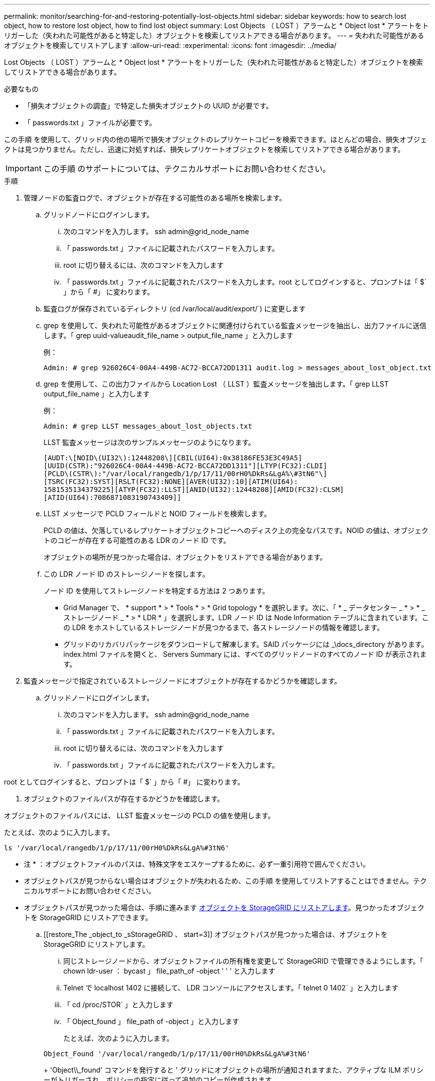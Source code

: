 ---
permalink: monitor/searching-for-and-restoring-potentially-lost-objects.html 
sidebar: sidebar 
keywords: how to search lost object, how to restore lost object, how to find lost object 
summary: Lost Objects （ LOST ）アラームと * Object lost * アラートをトリガーした（失われた可能性があると特定した）オブジェクトを検索してリストアできる場合があります。 
---
= 失われた可能性があるオブジェクトを検索してリストアします
:allow-uri-read: 
:experimental: 
:icons: font
:imagesdir: ../media/


[role="lead"]
Lost Objects （ LOST ）アラームと * Object lost * アラートをトリガーした（失われた可能性があると特定した）オブジェクトを検索してリストアできる場合があります。

.必要なもの
* 「損失オブジェクトの調査」で特定した損失オブジェクトの UUID が必要です。
* 「 passwords.txt 」ファイルが必要です。


この手順 を使用して、グリッド内の他の場所で損失オブジェクトのレプリケートコピーを検索できます。ほとんどの場合、損失オブジェクトは見つかりません。ただし、迅速に対処すれば、損失レプリケートオブジェクトを検索してリストアできる場合があります。


IMPORTANT: この手順 のサポートについては、テクニカルサポートにお問い合わせください。

.手順
. 管理ノードの監査ログで、オブジェクトが存在する可能性のある場所を検索します。
+
.. グリッドノードにログインします。
+
... 次のコマンドを入力します。 ssh admin@grid_node_name
... 「 passwords.txt 」ファイルに記載されたパスワードを入力します。
... root に切り替えるには、次のコマンドを入力します
... 「 passwords.txt 」ファイルに記載されたパスワードを入力します。root としてログインすると、プロンプトは「 $` 」から「 #」 に変わります。


.. 監査ログが保存されているディレクトリ (cd /var/local/audit/export/`) に変更します
.. grep を使用して、失われた可能性があるオブジェクトに関連付けられている監査メッセージを抽出し、出力ファイルに送信します。「 grep uuid-valueaudit_file_name > output_file_name 」と入力します
+
例：

+
[listing]
----
Admin: # grep 926026C4-00A4-449B-AC72-BCCA72DD1311 audit.log > messages_about_lost_object.txt
----
.. grep を使用して、この出力ファイルから Location Lost （ LLST ）監査メッセージを抽出します。「 grep LLST output_file_name 」と入力します
+
例：

+
[listing]
----
Admin: # grep LLST messages_about_lost_objects.txt
----
+
LLST 監査メッセージは次のサンプルメッセージのようになります。

+
[listing]
----
[AUDT:\[NOID\(UI32\):12448208\][CBIL(UI64):0x38186FE53E3C49A5]
[UUID(CSTR):"926026C4-00A4-449B-AC72-BCCA72DD1311"][LTYP(FC32):CLDI]
[PCLD\(CSTR\):"/var/local/rangedb/1/p/17/11/00rH0%DkRs&LgA%\#3tN6"\]
[TSRC(FC32):SYST][RSLT(FC32):NONE][AVER(UI32):10][ATIM(UI64):
1581535134379225][ATYP(FC32):LLST][ANID(UI32):12448208][AMID(FC32):CLSM]
[ATID(UI64):7086871083190743409]]
----
.. LLST メッセージで PCLD フィールドと NOID フィールドを検索します。
+
PCLD の値は、欠落しているレプリケートオブジェクトコピーへのディスク上の完全なパスです。NOID の値は、オブジェクトのコピーが存在する可能性のある LDR のノード ID です。

+
オブジェクトの場所が見つかった場合は、オブジェクトをリストアできる場合があります。

.. この LDR ノード ID のストレージノードを探します。
+
ノード ID を使用してストレージノードを特定する方法は 2 つあります。

+
*** Grid Manager で、 * support * > * Tools * > * Grid topology * を選択します。次に、「 * _ データセンター _ * > * _ ストレージノード _ * > * LDR * 」を選択します。LDR ノード ID は Node Information テーブルに含まれています。この LDR をホストしているストレージノードが見つかるまで、各ストレージノードの情報を確認します。
*** グリッドのリカバリパッケージをダウンロードして解凍します。SAID パッケージには _\docs_directory があります。index.html ファイルを開くと、 Servers Summary には、すべてのグリッドノードのすべてのノード ID が表示されます。




. 監査メッセージで指定されているストレージノードにオブジェクトが存在するかどうかを確認します。
+
.. グリッドノードにログインします。
+
... 次のコマンドを入力します。 ssh admin@grid_node_name
... 「 passwords.txt 」ファイルに記載されたパスワードを入力します。
... root に切り替えるには、次のコマンドを入力します
... 「 passwords.txt 」ファイルに記載されたパスワードを入力します。






root としてログインすると、プロンプトは「 $` 」から「 #」 に変わります。

. オブジェクトのファイルパスが存在するかどうかを確認します。


オブジェクトのファイルパスには、 LLST 監査メッセージの PCLD の値を使用します。

たとえば、次のように入力します。

[listing]
----
ls '/var/local/rangedb/1/p/17/11/00rH0%DkRs&LgA%#3tN6'
----
* 注 * ：オブジェクトファイルのパスは、特殊文字をエスケープするために、必ず一重引用符で囲んでください。

* オブジェクトパスが見つからない場合はオブジェクトが失われるため、この手順 を使用してリストアすることはできません。テクニカルサポートにお問い合わせください。
* オブジェクトパスが見つかった場合は、手順に進みます <<restore_the_object_to_StorageGRID,オブジェクトを StorageGRID にリストアします>>。見つかったオブジェクトを StorageGRID にリストアできます。
+
.. [[restore_The _object_to _sStorageGRID 、 start=3]] オブジェクトパスが見つかった場合は、オブジェクトを StorageGRID にリストアします。
+
... 同じストレージノードから、オブジェクトファイルの所有権を変更して StorageGRID で管理できるようにします。「 chown ldr-user ： bycast 」 file_path_of -object ' ' ' と入力します
... Telnet で localhost 1402 に接続して、 LDR コンソールにアクセスします。「 telnet 0 1402` 」と入力します
... 「 cd /proc/STOR` 」と入力します
... 「 Object_found 」 file_path of -object 」と入力します
+
たとえば、次のように入力します。

+
[listing]
----
Object_Found '/var/local/rangedb/1/p/17/11/00rH0%DkRs&LgA%#3tN6'
----
+
'Object\\_found' コマンドを発行すると ' グリッドにオブジェクトの場所が通知されますまた、アクティブな ILM ポリシーがトリガーされ、ポリシーの指定に従って追加のコピーが作成されます。





+
* 注：オブジェクトが見つかったストレージノードがオフラインの場合は、オンラインの任意のストレージノードにオブジェクトをコピーできます。オンラインのストレージノードの /var/local/rangedb ディレクトリにオブジェクトを配置します。次に ' オブジェクトへのそのファイル・パスを使用して 'Object\\_found' コマンドを問題 します

+
** オブジェクトをリストアできない場合 'Object\\_Found' コマンドは失敗しますテクニカルサポートにお問い合わせください。
** オブジェクトが StorageGRID に正常にリストアされた場合は、成功を伝えるメッセージが表示されます。例：
+
[listing]
----
ade 12448208: /proc/STOR > Object_Found '/var/local/rangedb/1/p/17/11/00rH0%DkRs&LgA%#3tN6'

ade 12448208: /proc/STOR > Object found succeeded.
First packet of file was valid. Extracted key: 38186FE53E3C49A5
Renamed '/var/local/rangedb/1/p/17/11/00rH0%DkRs&LgA%#3tN6' to '/var/local/rangedb/1/p/17/11/00rH0%DkRt78Ila#3udu'
----
+
手順に進みます <<verify_that_new_locations_were_created,新しい場所が作成されたことを確認します>>

+
... [[verify_new_locations_were _created 、 start=4] オブジェクトが StorageGRID に正常にリストアされた場合は、新しい場所が作成されたことを確認します。
+
.... 「 cd /proc/OBRP 」と入力します
.... 「 ObjectByUUID UUID_VALUE 」と入力します








次の例は、 UUID 926026C4-00A4-449B-AC72-BCCA72DD1311 のオブジェクトに 2 つの場所があることを示しています。

[listing]
----
ade 12448208: /proc/OBRP > ObjectByUUID 926026C4-00A4-449B-AC72-BCCA72DD1311

{
    "TYPE(Object Type)": "Data object",
    "CHND(Content handle)": "926026C4-00A4-449B-AC72-BCCA72DD1311",
    "NAME": "cats",
    "CBID": "0x38186FE53E3C49A5",
    "PHND(Parent handle, UUID)": "221CABD0-4D9D-11EA-89C3-ACBB00BB82DD",
    "PPTH(Parent path)": "source",
    "META": {
        "BASE(Protocol metadata)": {
            "PAWS(S3 protocol version)": "2",
            "ACCT(S3 account ID)": "44084621669730638018",
            "*ctp(HTTP content MIME type)": "binary/octet-stream"
        },
        "BYCB(System metadata)": {
            "CSIZ(Plaintext object size)": "5242880",
            "SHSH(Supplementary Plaintext hash)": "MD5D 0xBAC2A2617C1DFF7E959A76731E6EAF5E",
            "BSIZ(Content block size)": "5252084",
            "CVER(Content block version)": "196612",
            "CTME(Object store begin timestamp)": "2020-02-12T19:16:10.983000",
            "MTME(Object store modified timestamp)": "2020-02-12T19:16:10.983000",
            "ITME": "1581534970983000"
        },
        "CMSM": {
            "LATM(Object last access time)": "2020-02-12T19:16:10.983000"
        },
        "AWS3": {
            "LOCC": "us-east-1"
        }
    },
    "CLCO\(Locations\)": \[
        \{
            "Location Type": "CLDI\(Location online\)",
            "NOID\(Node ID\)": "12448208",
            "VOLI\(Volume ID\)": "3222345473",
            "Object File Path": "/var/local/rangedb/1/p/17/11/00rH0%DkRt78Ila\#3udu",
            "LTIM\(Location timestamp\)": "2020-02-12T19:36:17.880569"
        \},
        \{
            "Location Type": "CLDI\(Location online\)",
            "NOID\(Node ID\)": "12288733",
            "VOLI\(Volume ID\)": "3222345984",
            "Object File Path": "/var/local/rangedb/0/p/19/11/00rH0%DkRt78Rrb\#3s;L",
            "LTIM\(Location timestamp\)": "2020-02-12T19:36:17.934425"
        }
    ]
}
----
. LDR コンソールからサインアウトします。「 exit 」と入力します
+
.. 管理ノードから、監査ログを検索してこのオブジェクトを ORLM 監査メッセージで探し、必要に応じて情報ライフサイクル管理（ ILM ）によってコピーが配置されていることを確認します。


. グリッドノードにログインします。
+
.. 次のコマンドを入力します。 ssh admin@grid_node_name
.. 「 passwords.txt 」ファイルに記載されたパスワードを入力します。
.. root に切り替えるには、次のコマンドを入力します
.. 「 passwords.txt 」ファイルに記載されたパスワードを入力します。root としてログインすると、プロンプトは「 $` 」から「 #」 に変わります。


. 監査ログが保存されているディレクトリ (cd /var/local/audit/export/`) に変更します
. grep を使用して、オブジェクトに関連付けられている監査メッセージを出力ファイルに抽出します。「 grep uuid-valueaudit_file_name > output_file_name 」と入力します
+
例：

+
[listing]
----
Admin: # grep 926026C4-00A4-449B-AC72-BCCA72DD1311 audit.log > messages_about_restored_object.txt
----
. grep を使用して、この出力ファイルから Object Rules Met （ ORLM ）監査メッセージを抽出します。「 grep output_file_name 」と入力します
+
例：

+
[listing]
----
Admin: # grep ORLM messages_about_restored_object.txt
----
+
以下は、 ORLM 監査メッセージの例です。

+
[listing]
----
[AUDT:[CBID(UI64):0x38186FE53E3C49A5][RULE(CSTR):"Make 2 Copies"]
[STAT(FC32):DONE][CSIZ(UI64):0][UUID(CSTR):"926026C4-00A4-449B-AC72-BCCA72DD1311"]
[LOCS(CSTR):"**CLDI 12828634 2148730112**, CLDI 12745543 2147552014"]
[RSLT(FC32):SUCS][AVER(UI32):10][ATYP(FC32):ORLM][ATIM(UI64):1563398230669]
[ATID(UI64):15494889725796157557][ANID(UI32):13100453][AMID(FC32):BCMS]]
----
. 監査メッセージで LOCS フィールドを検索します。
+
このフィールドの CLDI の値は、オブジェクトコピーが作成されたノード ID とボリューム ID です。このメッセージは、 ILM が適用され、 2 つのオブジェクトコピーがグリッド内の 2 つの場所に作成されたことを示しています。。Grid Manager で損失オブジェクトの数をリセットします。



xref:investigating-lost-objects.adoc[損失オブジェクトを調査する]

xref:resetting-lost-and-missing-object-counts.adoc[損失オブジェクトと欠落オブジェクトのカウントをリセットします]

xref:../audit/index.adoc[監査ログを確認します]

